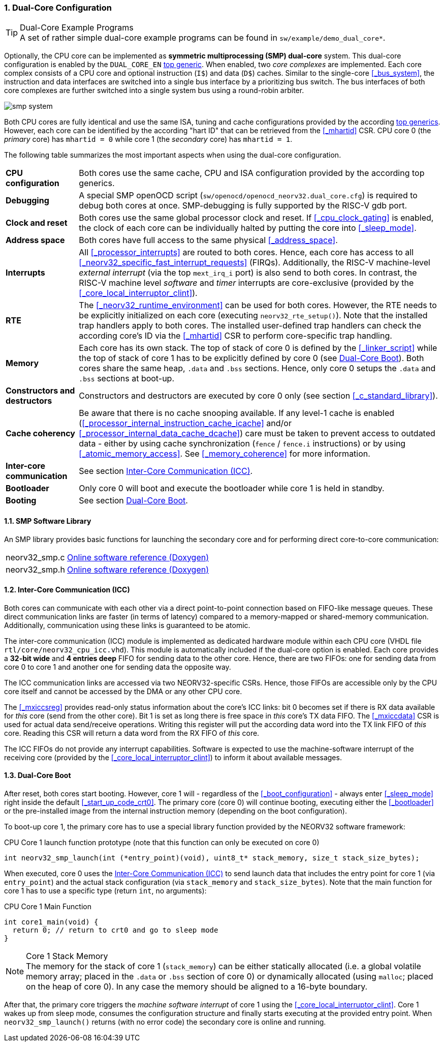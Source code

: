 :sectnums:
=== Dual-Core Configuration

.Dual-Core Example Programs
[TIP]
A set of rather simple dual-core example programs can be found in `sw/example/demo_dual_core*`.

Optionally, the CPU core can be implemented as **symmetric multiprocessing (SMP) dual-core** system.
This dual-core configuration is enabled by the `DUAL_CORE_EN` <<_processor_top_entity_generics, top generic>>.
When enabled, two _core complexes_ are implemented. Each core complex consists of a CPU core and optional
instruction (`I$`) and data (`D$`) caches. Similar to the single-core <<_bus_system>>, the instruction and
data interfaces are switched into a single bus interface by a prioritizing bus switch. The bus interfaces
of both core complexes are further switched into a single system bus using a round-robin arbiter.

image::smp_system.png[align=center]

Both CPU cores are fully identical and use the same ISA, tuning and cache configurations provided by the
according <<_processor_top_entity_generics, top generics>>. However, each core can be identified by the
according "hart ID" that can be retrieved from the <<_mhartid>> CSR. CPU core 0 (the _primary_ core) has
`mhartid = 0` while core 1 (the _secondary_ core) has `mhartid = 1`.

The following table summarizes the most important aspects when using the dual-core configuration.

[cols="<2,<10"]
[grid="rows"]
|=======================
| **CPU configuration** | Both cores use the same cache, CPU and ISA configuration provided by the according top generics.
| **Debugging** | A special SMP openOCD script (`sw/openocd/openocd_neorv32.dual_core.cfg`) is required to
debug both cores at once. SMP-debugging is fully supported by the RISC-V gdb port.
| **Clock and reset** | Both cores use the same global processor clock and reset. If <<_cpu_clock_gating>>
is enabled, the clock of each core can be individually halted by putting the core into <<_sleep_mode>>.
| **Address space** | Both cores have full access to the same physical <<_address_space>>.
| **Interrupts** | All <<_processor_interrupts>> are routed to both cores. Hence, each core has access to
all <<_neorv32_specific_fast_interrupt_requests>> (FIRQs). Additionally, the RISC-V machine-level _external
interrupt_ (via the top `mext_irq_i` port) is also send to both cores. In contrast, the RISC-V machine level
_software_ and _timer_ interrupts are core-exclusive (provided by the <<_core_local_interruptor_clint>>).
| **RTE** | The <<_neorv32_runtime_environment>> can be used for both cores. However, the RTE needs to be
explicitly initialized on each core (executing `neorv32_rte_setup()`). Note that the installed trap handlers
apply to both cores. The installed user-defined trap handlers can check the according core's ID via the
<<_mhartid>> CSR to perform core-specific trap handling.
| **Memory** | Each core has its own stack. The top of stack of core 0 is defined by the <<_linker_script>>
while the top of stack of core 1 has to be explicitly defined by core 0 (see <<_dual_core_boot>>). Both
cores share the same heap, `.data` and `.bss` sections. Hence, only core 0 setups the `.data` and `.bss`
sections at boot-up.
| **Constructors and destructors** | Constructors and destructors are executed by core 0 only
(see section <<_c_standard_library>>).
| **Cache coherency** | Be aware that there is no cache snooping available. If any level-1 cache is enabled
(<<_processor_internal_instruction_cache_icache>> and/or <<_processor_internal_data_cache_dcache>>) care
must be taken to prevent access to outdated data - either by using cache synchronization (`fence` / `fence.i`
instructions) or by using <<_atomic_memory_access>>. See <<_memory_coherence>> for more information.
| **Inter-core communication** | See section <<_inter_core_communication_icc>>.
| **Bootloader** | Only core 0 will boot and execute the bootloader while core 1 is held in standby.
| **Booting** | See section <<_dual_core_boot>>.
|=======================


==== SMP Software Library

An SMP library provides basic functions for launching the secondary core and for performing direct
core-to-core communication:

[cols="<1,<8"]
[grid="none"]
|=======================
| neorv32_smp.c | link:https://stnolting.github.io/neorv32/sw/neorv32__smp_8c.html[Online software reference (Doxygen)]
| neorv32_smp.h | link:https://stnolting.github.io/neorv32/sw/neorv32__smp_8h.html[Online software reference (Doxygen)]
|=======================


==== Inter-Core Communication (ICC)

Both cores can communicate with each other via a direct point-to-point connection based on FIFO-like message
queues. These direct communication links are faster (in terms of latency) compared to a memory-mapped or
shared-memory communication. Additionally, communication using these links is guaranteed to be atomic.

The inter-core communication (ICC) module is implemented as dedicated hardware module within each CPU core
(VHDL file `rtl/core/neorv32_cpu_icc.vhd`). This module is automatically included if the dual-core option
is enabled. Each core provides a **32-bit wide** and **4 entries deep** FIFO for sending data to the other core.
Hence, there are two FIFOs: one for sending data from core 0 to core 1 and another one for sending data the
opposite way.

The ICC communication links are accessed via two NEORV32-specific CSRs. Hence, those FIFOs are accessible only
by the CPU core itself and cannot be accessed by the DMA or any other CPU core.

The <<_mxiccsreg>> provides read-only status information about the core's ICC links: bit 0 becomes set if
there is RX data available for _this_ core (send from the other core). Bit 1 is set as long there is
free space in _this_ core's TX data FIFO. The <<_mxiccdata>> CSR is used for actual data send/receive operations.
Writing this register will put the according data word into the TX link FIFO of _this_ core. Reading this CSR
will return a data word from the RX FIFO of _this_ core.

The ICC FIFOs do not provide any interrupt capabilities. Software is expected to use the machine-software
interrupt of the receiving core (provided by the <<_core_local_interruptor_clint>>) to inform it about
available messages.


==== Dual-Core Boot

After reset, both cores start booting. However, core 1 will - regardless of the <<_boot_configuration>> - always
enter <<_sleep_mode>> right inside the default <<_start_up_code_crt0>>. The primary core (core 0) will continue
booting, executing either the <<_bootloader>> or the pre-installed image from the internal instruction memory
(depending on the boot configuration).

To boot-up core 1, the primary core has to use a special library function provided by the NEORV32 software framework:

.CPU Core 1 launch function prototype (note that this function can only be executed on core 0)
[source,c]
----
int neorv32_smp_launch(int (*entry_point)(void), uint8_t* stack_memory, size_t stack_size_bytes);
----

When executed, core 0 uses the <<_inter_core_communication_icc>> to send launch data that includes the entry point
for core 1 (via `entry_point`) and the actual stack configuration (via `stack_memory` and `stack_size_bytes`).
Note that the main function for core 1 has to use a specific type (return `int`, no arguments):

.CPU Core 1 Main Function
[source,c]
----
int core1_main(void) {
  return 0; // return to crt0 and go to sleep mode
}
----

.Core 1 Stack Memory
[NOTE]
The memory for the stack of core 1 (`stack_memory`) can be either statically allocated (i.e. a global
volatile memory array; placed in the `.data` or `.bss` section of core 0) or dynamically allocated
(using `malloc`; placed on the heap of core 0). In any case the memory should be aligned to a 16-byte
boundary.

After that, the primary core triggers the _machine software interrupt_ of core 1 using the
<<_core_local_interruptor_clint>>. Core 1 wakes up from sleep mode, consumes the configuration structure and
finally starts executing at the provided entry point. When `neorv32_smp_launch()` returns (with no error
code) the secondary core is online and running.
